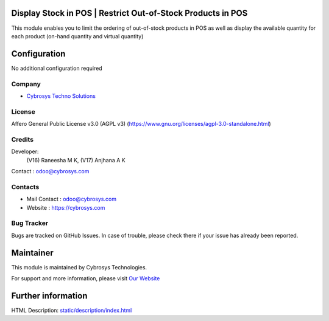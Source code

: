 .. image:: https://img.shields.io/badge/licenses-AGPL--3-blue.svg
    :target: https://www.gnu.org/licenses/agpl-3.0-standalone.html
    :alt: License: AGPL-3

Display Stock in POS | Restrict Out-of-Stock Products in POS
=============================================================
This module enables you to limit the ordering of out-of-stock products in POS as well as display the available quantity for each product (on-hand quantity and virtual quantity)

Configuration
=============
No additional configuration required

Company
-------
* `Cybrosys Techno Solutions <https://cybrosys.com/>`__

License
-------
Affero General Public License v3.0 (AGPL v3)
(https://www.gnu.org/licenses/agpl-3.0-standalone.html)

Credits
-------
Developer:
   (V16) Raneesha M K,
   (V17) Anjhana A K
Contact : odoo@cybrosys.com

Contacts
--------
* Mail Contact : odoo@cybrosys.com
* Website : https://cybrosys.com

Bug Tracker
-----------
Bugs are tracked on GitHub Issues. In case of trouble, please check there if
your issue has already been reported.

Maintainer
==========
.. image:: https://cybrosys.com/images/logo.png
   :target: https://cybrosys.com

This module is maintained by Cybrosys Technologies.

For support and more information, please visit `Our Website <https://cybrosys.com/>`__

Further information
===================
HTML Description: `<static/description/index.html>`__
